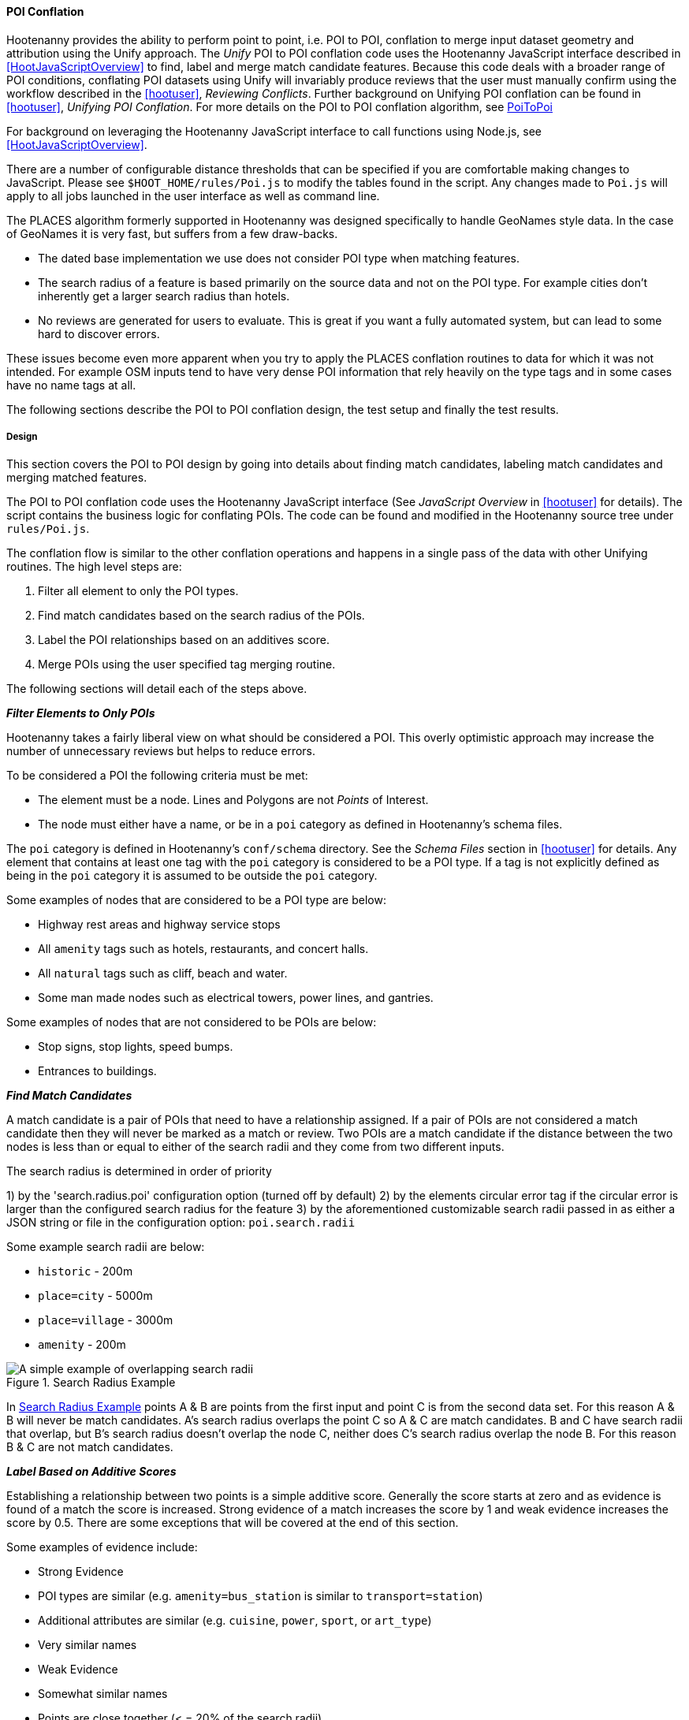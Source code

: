 
[[PoiToPoiAlgs]]
==== POI Conflation

Hootenanny provides the ability to perform point to point, i.e. POI to POI, conflation to merge input dataset geometry and attribution using the Unify approach. The _Unify_ POI to POI conflation code uses the Hootenanny JavaScript interface described in <<HootJavaScriptOverview>>
to find, label and merge match candidate features. Because this code deals with a broader range of POI conditions, conflating POI
datasets using Unify will invariably produce reviews that the user must manually confirm using the workflow described in the
<<hootuser>>, _Reviewing Conflicts_.  Further background on Unifying POI conflation can be found in <<hootuser>>, _Unifying
POI Conflation_. For more details on the POI to POI conflation algorithm, see <<hootuser, PoiToPoi>>

For background on leveraging the Hootenanny JavaScript interface to call functions using Node.js, see <<HootJavaScriptOverview>>.

There are a number of configurable distance thresholds that can be specified if
you are comfortable making changes to JavaScript. Please see
`$HOOT_HOME/rules/Poi.js` to modify the tables found in the script. Any
changes made to `Poi.js` will apply to all jobs launched in the user
interface as well as command line.

The PLACES algorithm formerly supported in Hootenanny was designed specifically
to handle GeoNames style data. In the case of GeoNames it is very fast, but
suffers from a few draw-backs.

* The dated base implementation we use does not consider POI type when matching
  features.
* The search radius of a feature is based primarily on the source data and not
  on the POI type. For example cities don't inherently get a larger search
  radius than hotels.
* No reviews are generated for users to evaluate. This is great if you want a
  fully automated system, but can lead to some hard to discover errors.

These issues become even more apparent when you try to apply the PLACES
conflation routines to data for which it was not intended. For example OSM
inputs tend to have very dense POI information that rely heavily on the type
tags and in some cases have no name tags at all.

The following sections describe the POI to POI conflation design, the test setup
and finally the test results.

[[PoiToPoiDesign]]
===== Design

This section covers the POI to POI design by going into details about
finding match candidates, labeling match candidates and merging matched
features.

The POI to POI conflation code uses the Hootenanny JavaScript
interface (See _JavaScript Overview_ in <<hootuser>> for details). The script contains
the business logic for conflating POIs. The code can be found and modified in the Hootenanny source
tree under `rules/Poi.js`.

The conflation flow is similar to the other conflation operations and happens in
a single pass of the data with other Unifying routines. The high level steps
are:

. Filter all element to only the POI types.
. Find match candidates based on the search radius of the POIs.
. Label the POI relationships based on an additives score.
. Merge POIs using the user specified tag merging routine.

The following sections will detail each of the steps above.

*_Filter Elements to Only POIs_*

Hootenanny takes a fairly liberal view on what should be considered a POI. This
overly optimistic approach may increase the number of unnecessary reviews but
helps to reduce errors.

To be considered a POI the following criteria must be met:

* The element must be a node. Lines and Polygons are not _Points_ of Interest.
* The node must either have a name, or be in a `poi` category as defined in
  Hootenanny's schema files.

The `poi` category is defined in Hootenanny's `conf/schema` directory. See the
_Schema Files_ section in <<hootuser>> for details. Any element that contains at
least one tag with the `poi` category is considered to be a POI type. If a tag
is not explicitly defined as being in the `poi` category it is assumed to be
outside the `poi` category.

Some examples of nodes that are considered to be a POI type are below:

* Highway rest areas and highway service stops
* All `amenity` tags such as hotels, restaurants, and concert halls.
* All `natural` tags such as cliff, beach and water.
* Some man made nodes such as electrical towers, power lines, and gantries.

Some examples of nodes that are not considered to be POIs are below:

* Stop signs, stop lights, speed bumps.
* Entrances to buildings.

*_Find Match Candidates_*

A match candidate is a pair of POIs that need to have a relationship assigned.
If a pair of POIs are not considered a match candidate then they will never be
marked as a match or review. Two POIs are a match candidate if the distance
between the two nodes is less than or equal to either of the search radii and
they come from two different inputs.

The search radius is determined in order of priority

1) by the 'search.radius.poi' configuration option (turned off by default)
2) by the elements circular error tag if the circular error is larger than the configured search
radius for the feature
3) by the aforementioned customizable search radii passed in as either a JSON string or file in 
the configuration option: `poi.search.radii`

Some example search radii are below:

* `historic` - 200m
* `place=city` - 5000m
* `place=village` - 3000m
* `amenity` - 200m

[[PoiToPoiSearchRadius]]
.Search Radius Example
image::images/SearchRadius.png[A simple example of overlapping search radii,scalewidth="50%"]

In <<PoiToPoiSearchRadius>> points A & B are points from the first input and
point C is from the second data set. For this reason A & B will never be match
candidates. A's search radius overlaps the point C so A & C are match
candidates. B and C have search radii that overlap, but B's search radius
doesn't overlap the node C, neither does C's search radius overlap the node B.
For this reason B & C are not match candidates.

*_Label Based on Additive Scores_*

Establishing a relationship between two points is a simple additive score.
Generally the score starts at zero and as evidence is found of a match the score
is increased. Strong evidence of a match increases the score by 1 and weak
evidence increases the score by 0.5. There are some exceptions that will be
covered at the end of this section.

Some examples of evidence include:

* Strong Evidence
 * POI types are similar (e.g. `amenity=bus_station` is similar to
   `transport=station`)
 * Additional attributes are similar (e.g. `cuisine`, `power`, `sport`, or
   `art_type`)
 * Very similar names
* Weak Evidence
 * Somewhat similar names
 * Points are close together (< = 20% of the search radii)

In some special cases the scores are manipulated based on type. For instance if
one or both of the nodes have no POI type attributes then the closeness and the
name are given double the weight when scoring. If one of the POIs is a `place`
and the other is not, then closeness and name are given half the weight. This
pragmatic approach helps to give better performance and reduce unnecessary
reviews at the expense of complexity. In the <<PoiToPoiPoiFutureWork, Future
Work>> section we will discuss approaches to reducing or eliminating these
exceptions.

Once the score has been established a simple threshold is used to establish the
relationship:

* If the score < = 0.5 the relationship is a miss.
* If the score is between 0.5 and 1.9 the relationship is a review.
* If the score is >= 1.9 the relationship is a match.

*_Comparing POI Types_*

Types are not always the same in the input data. One user may have an extraction
guide that specifies a point should have the type of its primary use (e.g.
`amenity=bus_station`), another input may not have a specific bus station tag
and it is simply tagged as a `transport=station`. Intuitively it is obvious that
these two points could represent the same entity, however that prior knowledge
must be exposed to Hootenanny.

To do this Hootenanny uses schema files. The schema files define that an
`amenity=bus_station` is similar to a `transport=station` with a graph. This
graph contains both `isA` and `similarTo` relationships. Details on how the
graph works can be found in <<CalculatingEnumeratedScore,Calculating the
Enumerated Score>>.

*_Example Scores_*

The table below lists a handful of examples as well as the associated scores and
relationships.

[[ExamplePoiScores]]
.Example POI Scores
[options="header"]
|======
| Tags 1 | Tags 2 | Score | Reasons
| place=locality, historic=ruins, name:fr=Khirbat Masuh, int_name=Khirbat Māsūh;Khirbat Masuh | place=populated, alt_name=Khirbat Masuh;Khirbat Māsūh;Masuh;Māsūh;maswh name=Māsūh | 1.5 Review | very similar names, very close together
| place=village, name:en=Al Maks | name=Al Maks, amenity=pub | 0.5 Miss | very similar names, very close together, no place match
| barrier=toll_booth | building=guardhouse | 1.5 Review | very close together, similar POI type
| name=Georg-Brauchle-Ring, railway=subway_entrance | station=light_rail, name=U-BAHN-GEORG-BRAUCHLE-RING | 2 Match | very similar names, similar POI type
| name=Izbat Hawd an Nada, place=village | name=Izbat as Sab'in, place=populated | 0 Miss | None given by routine (Izbat is a common word so it is given a low weight when comparing names)
|======

*_Merging POIs_*

After relationships have been determined the system then determines how to apply
said relationships. The simplest cases are when a point is only involved in a
single relationship with no overlap between relationships. E.g. A matches only B
and B matches only A. In this case the two points will be merged as expected.

However, if there are overlapping matches Hootenanny makes no attempt to
determine which match is most appropriate, but marks all the overlapping matches
as needing to be reviewed by the user. This does increase the number of reviews
in some dense regions, but avoids some unnecessary errors in the process.

The first input is always used as the reference geometry.

The tags are merged using the default tag merging routine. Unless otherwise
specified the default tag merging routine is averaging.

===== Test Setup

To evaluate the performance of automatically conflated results manually matched
data is used. The manually matched data was translated into the OSM schema
before matching and all non-POI features were removed (e.g. buildings polygons
and roads). One data set is designated as the primary and the other as the
secondary. The primary data set gets a unique identifier applied to each feature
as a "REF1" tag. Then an analyst goes through all the features in the secondary
dataset and assigns tags to define the relationships to the corresponding
primary input features. The associated tags are listed below:

* REF2 - This tag signifies matches and can contain either the value of a single
  REF1 UID or `none`.
* REVIEW - If a feature in the secondary data set should be reviewed against
  zero or more features then this tag is used. A feature may need to be reviewed
  if there isn't enough information or the match is ambiguous. This tag will be
  populated with a semi-colon delimited list of REF1 UIDs.

The data sets used are varied in source and region, but for simplicity some data
sets are used multiple times.

[[PoiTestDataSources]]
.POI Test Data Sources
[options="header"]
|======
| Test | Region | Source 1 | Source 2 | Input 1 POI Count | Input 2 POI Count |
Approximate Area (km^2^)
| 1 | Munich | OSM | NAVTEQ | 32414 | 2297 | 500
| 2 | Egypt | OSM | GeoNames.org | 9017 | 6654 | 10500
| 3 | Egypt | OSM | MGCP | 9017 | 186066 | 10500
| 4 | Jordan | OSM | MGCP | 2691 | 59126 | 500
| 5 | Jordan | OSM | GeoNames.org | 2691 | 1322 | 500
| 6 | Washington DC | OSM | GeoNames.org | 15700 | 4246 | 140
| 7 | Jordan | MGCP | GeoNames.org | 1322 | 330 | 500
|======

All test results presented were run with Hootenanny v0.2.17-76-g140396e. An
iterative approach was used to improve performance against the data sets
provided. As the tests were run areas that caused errors were identified and
improved.

[[PoiTestFlow]]
.POI Test Flow
[graphviz, images/__PoiTestFlow.png]
---------------------------------------------------------------------
digraph G
{
  rankdir = LR;
  node [shape=record,width=2,height=1,style=filled,fillcolor="#e7e7f3"];
  conflate [label = "Automatically\nConflate"];
  improve [label = "Improve\nAlgorithm"];
  evaluate [label = "Evaluate\nResults"];
  "Manually\nMatch Data" ->
  conflate -> evaluate
  evaluate -> improve
  improve:s -> conflate:s
}
---------------------------------------------------------------------

In this test setup our testing data is used to improve the algorithm. This
creates a biased test scenario, but still provides useful information. When new
regions are evaluated in the future the test results are almost certain to vary
based on the POI types and data quality that is provided. In other words -- your
mileage will vary. There can be a great deal of variance in input data sets. To
get accuracy values over a new dataset a small test region should be evaluated
to obtain values specific to your data set.

===== Test Results

The test results are presented in the tables below. Note that the tables below
represent the categorization of relationships between POIs (not the number of
merged POIs). As such the number of POIs that do not match (miss) is very high
and omitted from the tables.

The number of reviews also seems quite high, but in reality reviewing a single
POI pair is relatively quick at about 12-20 seconds per review.

[[PoiConfusionResults]]
.POI Aggregated Confusion Matrix
[options="header,footer",width="50%"]
|======
|  | 3+^.^| *expected*
|  | ^.^| *miss* ^.^| *match* ^.^| *review*
| ^.^| *miss* ^.^| - >| 269 >| 43
^.^| *outcome* ^.^| *match* >| 283 >| 4053 >| 12
| ^.^| *review* >| 0 >| 2998 >| 155
|======

[[PoiTestResults]]
.POI Test Results
[options="header,footer"]
|======
.2+|Test Name 2+^.^|miss outcome 3+^.^|match outcome 3+^.^|review outcome .2+| Wrong .2+| Correct .2+| Unn. Review
| *match exp.* | *review exp.* | *miss exp.* | *match exp.* | *review exp.* | *miss exp.* | *match exp.* | *review exp.*
| 1 | 25 | 7 | 62 | 488 | 8 | 0 | 625 | 116 | 7.7% | 45.4% | 47.0%
| 2 | 69 | 9 | 106 | 851 | 3 | 0 | 477 | 15 | 12.2% | 56.6% | 31.2%
| 3 | 16 | 7 | 0 | 17 | 0 | 0 | 153 | 20 | 10.8% | 17.4% | 71.8%
| 4 | 20 | 19 | 8 | 814 | 1 | 0 | 134 | 2 | 4.8% | 81.8% | 13.4%
| 5 | 25 | 0 | 26 | 483 | 0 | 0 | 156 | 0 | 7.4% | 70.0% | 22.6%
| 6 | 111 | 1 | 78 | 1157 | 0 | 0 | 1371 | 2 | 7.0% | 42.6% | 50.4%
| 7 | 3 | 0 | 3 | 243 | 0 | 0 | 82 | 0 | 1.8% | 73.4% | 24.8%
| Total | 269 | 43 | 283 | 4053 | 12 | 0 | 2998 | 155 | 7.8% | 53.9% | 38.4%
|======

[[PoiToPoiPoiFutureWork]]
===== Future Work

In this section we discuss some areas of possible improvement.

In many cases Hoot relies very heavily on name comparisons for making matches.
Great promise was found by the PLACES team in using skip-grams for name
comparison. We would like to investigate using skip-grams to improve
performance (Note: skip-grams have been implemented, I believe, but not sure they've ever been
tested with POI to POI - BDW).

Also, Hootenanny uses a global dictionary of word frequencies to determine the relevance of a word
in a name. However, if you're looking at the word "Pennsylvania" in Pittsburgh the weight should be
low, but the same word in Indonesia would have a very high weight. We would like to investigate
using a weight that dynamically changes with the region (Note: There seems to be evidence this
has been done for POI to POI, but that needs to be verified - BDW).

In building and road matching we have had good success training supervised
models for matching data. We would like to explore using the same techniques for
matching POIs.

Generating POI training data can be a time consuming process. To increase
efficiency the user could be guided through the matching process with the UI.
This would dramatically speed up the process of creating training data, but
there is the possibility that false negatives (matches that Hootenanny misses)
will be dropped from the data.

